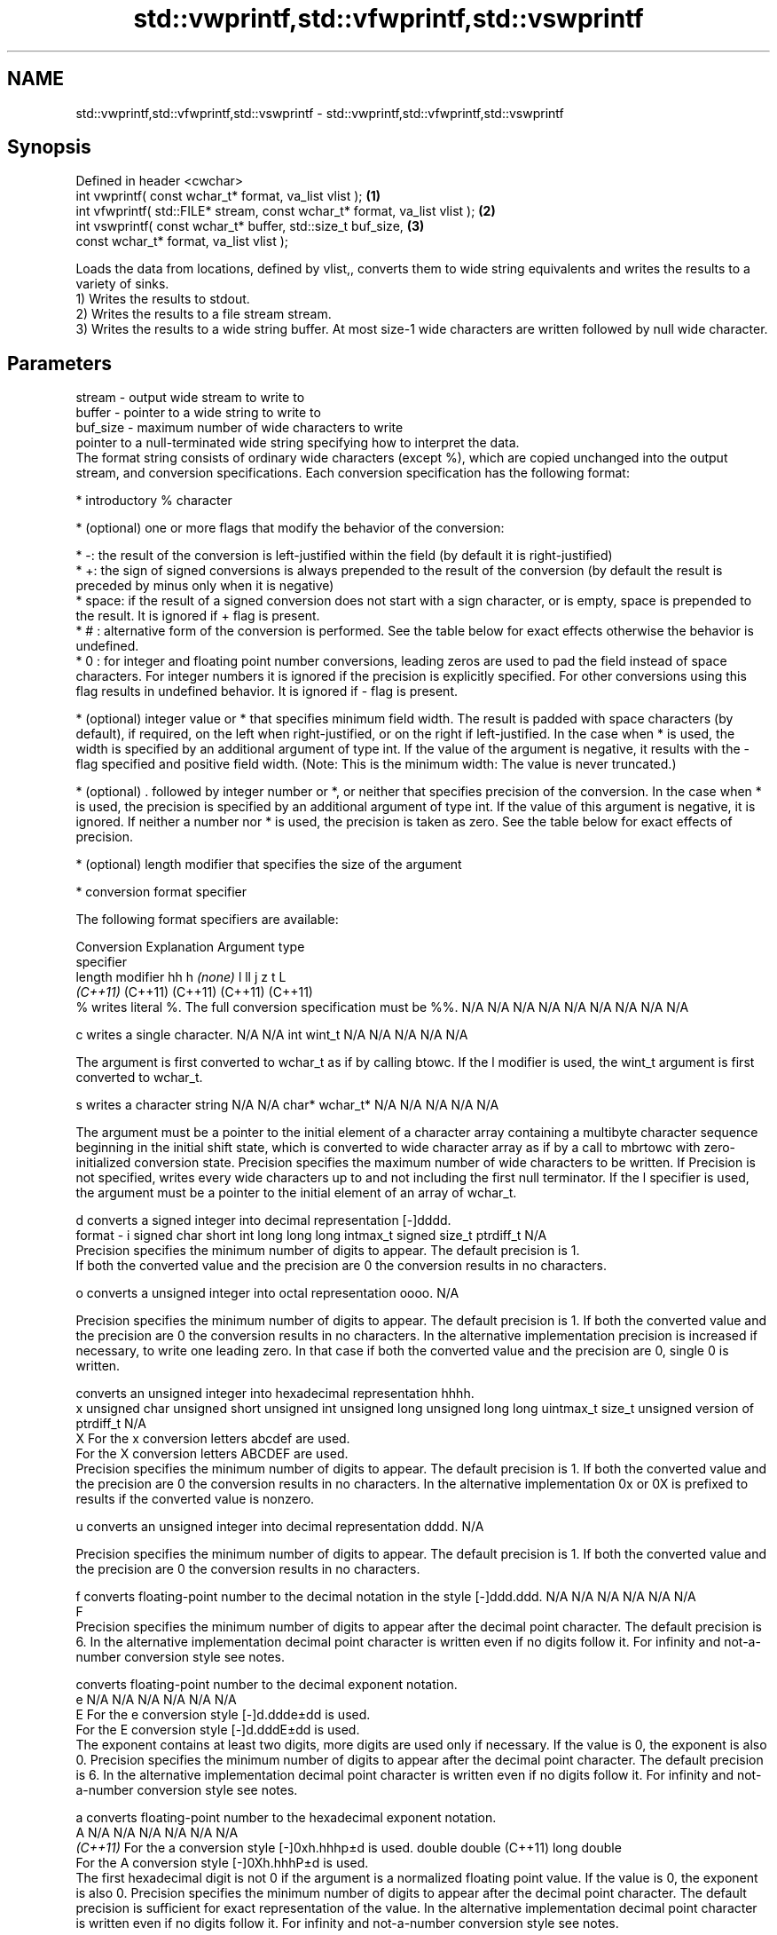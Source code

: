 .TH std::vwprintf,std::vfwprintf,std::vswprintf 3 "2020.03.24" "http://cppreference.com" "C++ Standard Libary"
.SH NAME
std::vwprintf,std::vfwprintf,std::vswprintf \- std::vwprintf,std::vfwprintf,std::vswprintf

.SH Synopsis

  Defined in header <cwchar>
  int vwprintf( const wchar_t* format, va_list vlist );                     \fB(1)\fP
  int vfwprintf( std::FILE* stream, const wchar_t* format, va_list vlist ); \fB(2)\fP
  int vswprintf( const wchar_t* buffer, std::size_t buf_size,               \fB(3)\fP
  const wchar_t* format, va_list vlist );

  Loads the data from locations, defined by vlist,, converts them to wide string equivalents and writes the results to a variety of sinks.
  1) Writes the results to stdout.
  2) Writes the results to a file stream stream.
  3) Writes the results to a wide string buffer. At most size-1 wide characters are written followed by null wide character.

.SH Parameters


  stream   - output wide stream to write to
  buffer   - pointer to a wide string to write to
  buf_size - maximum number of wide characters to write
             pointer to a null-terminated wide string specifying how to interpret the data.
             The format string consists of ordinary wide characters (except %), which are copied unchanged into the output stream, and conversion specifications. Each conversion specification has the following format:


                   * introductory % character




                   * (optional) one or more flags that modify the behavior of the conversion:



                         * -: the result of the conversion is left-justified within the field (by default it is right-justified)
                         * +: the sign of signed conversions is always prepended to the result of the conversion (by default the result is preceded by minus only when it is negative)
                         * space: if the result of a signed conversion does not start with a sign character, or is empty, space is prepended to the result. It is ignored if + flag is present.
                         * # : alternative form of the conversion is performed. See the table below for exact effects otherwise the behavior is undefined.
                         * 0 : for integer and floating point number conversions, leading zeros are used to pad the field instead of space characters. For integer numbers it is ignored if the precision is explicitly specified. For other conversions using this flag results in undefined behavior. It is ignored if - flag is present.





                   * (optional) integer value or * that specifies minimum field width. The result is padded with space characters (by default), if required, on the left when right-justified, or on the right if left-justified. In the case when * is used, the width is specified by an additional argument of type int. If the value of the argument is negative, it results with the - flag specified and positive field width. (Note: This is the minimum width: The value is never truncated.)




                   * (optional) . followed by integer number or *, or neither that specifies precision of the conversion. In the case when * is used, the precision is specified by an additional argument of type int. If the value of this argument is negative, it is ignored. If neither a number nor * is used, the precision is taken as zero. See the table below for exact effects of precision.




                   * (optional) length modifier that specifies the size of the argument




                   * conversion format specifier


             The following format specifiers are available:

             Conversion Explanation                                                                                                                                                                                                                                                                                                                                                                                                                                                                                                                                                                Argument type
             specifier
             length modifier                                                                                                                                                                                                                                                                                                                                                                                                                                                                                                                                                                       hh            h              \fI(none)\fP       l              ll                 j         z              t                             L
                                                                                                                                                                                                                                                                                                                                                                                                                                                                                                                                                                                                   \fI(C++11)\fP                                                  (C++11)            (C++11)   (C++11)        (C++11)
             %          writes literal %. The full conversion specification must be %%.                                                                                                                                                                                                                                                                                                                                                                                                                                                                                                            N/A           N/A            N/A          N/A            N/A                N/A       N/A            N/A                           N/A

             c                writes a single character.                                                                                                                                                                                                                                                                                                                                                                                                                                                                                                                                           N/A           N/A            int          wint_t         N/A                N/A       N/A            N/A                           N/A

                        The argument is first converted to wchar_t as if by calling btowc. If the l modifier is used, the wint_t argument is first converted to wchar_t.

             s                writes a character string                                                                                                                                                                                                                                                                                                                                                                                                                                                                                                                                            N/A           N/A            char*        wchar_t*       N/A                N/A       N/A            N/A                           N/A

                        The argument must be a pointer to the initial element of a character array containing a multibyte character sequence beginning in the initial shift state, which is converted to wide character array as if by a call to mbrtowc with zero-initialized conversion state. Precision specifies the maximum number of wide characters to be written. If Precision is not specified, writes every wide characters up to and not including the first null terminator. If the l specifier is used, the argument must be a pointer to the initial element of an array of wchar_t.

             d                converts a signed integer into decimal representation [-]dddd.
  format   - i                                                                                                                                                                                                                                                                                                                                                                                                                                                                                                                                                                                     signed char   short          int          long           long long          intmax_t  signed size_t  ptrdiff_t                     N/A
                        Precision specifies the minimum number of digits to appear. The default precision is 1.
                        If both the converted value and the precision are 0 the conversion results in no characters.

             o                converts a unsigned integer into octal representation oooo.                                                                                                                                                                                                                                                                                                                                                                                                                                                                                                                                                                                                                                             N/A

                        Precision specifies the minimum number of digits to appear. The default precision is 1. If both the converted value and the precision are 0 the conversion results in no characters. In the alternative implementation precision is increased if necessary, to write one leading zero. In that case if both the converted value and the precision are 0, single 0 is written.

                              converts an unsigned integer into hexadecimal representation hhhh.
             x                                                                                                                                                                                                                                                                                                                                                                                                                                                                                                                                                                                     unsigned char unsigned short unsigned int unsigned long  unsigned long long uintmax_t size_t         unsigned version of ptrdiff_t N/A
             X          For the x conversion letters abcdef are used.
                        For the X conversion letters ABCDEF are used.
                        Precision specifies the minimum number of digits to appear. The default precision is 1. If both the converted value and the precision are 0 the conversion results in no characters. In the alternative implementation 0x or 0X is prefixed to results if the converted value is nonzero.

             u                converts an unsigned integer into decimal representation dddd.                                                                                                                                                                                                                                                                                                                                                                                                                                                                                                                                                                                                                                          N/A

                        Precision specifies the minimum number of digits to appear. The default precision is 1. If both the converted value and the precision are 0 the conversion results in no characters.

             f                converts floating-point number to the decimal notation in the style [-]ddd.ddd.                                                                                                                                                                                                                                                                                                                                                                                                                                                                                      N/A           N/A                                        N/A                N/A       N/A            N/A
             F
                        Precision specifies the minimum number of digits to appear after the decimal point character. The default precision is 6. In the alternative implementation decimal point character is written even if no digits follow it. For infinity and not-a-number conversion style see notes.

                              converts floating-point number to the decimal exponent notation.
             e                                                                                                                                                                                                                                                                                                                                                                                                                                                                                                                                                                                     N/A           N/A                                        N/A                N/A       N/A            N/A
             E          For the e conversion style [-]d.ddde±dd is used.
                        For the E conversion style [-]d.dddE±dd is used.
                        The exponent contains at least two digits, more digits are used only if necessary. If the value is 0, the exponent is also 0. Precision specifies the minimum number of digits to appear after the decimal point character. The default precision is 6. In the alternative implementation decimal point character is written even if no digits follow it. For infinity and not-a-number conversion style see notes.

             a                converts floating-point number to the hexadecimal exponent notation.
             A                                                                                                                                                                                                                                                                                                                                                                                                                                                                                                                                                                                     N/A           N/A                                        N/A                N/A       N/A            N/A
             \fI(C++11)\fP    For the a conversion style [-]0xh.hhhp±d is used.                                                                                                                                                                                                                                                                                                                                                                                                                                                                                                                                                      double       double (C++11)                                                                           long double
                        For the A conversion style [-]0Xh.hhhP±d is used.
                        The first hexadecimal digit is not 0 if the argument is a normalized floating point value. If the value is 0, the exponent is also 0. Precision specifies the minimum number of digits to appear after the decimal point character. The default precision is sufficient for exact representation of the value. In the alternative implementation decimal point character is written even if no digits follow it. For infinity and not-a-number conversion style see notes.

                              converts floating-point number to decimal or decimal exponent notation depending on the value and the precision.

                        For the g conversion style conversion with style e or f will be performed.
             g          For the G conversion style conversion with style E or F will be performed.
             G          Let P equal the precision if nonzero, 6 if the precision is not specified, or 1 if the precision is 0. Then, if a conversion with style E would have an exponent of X:                                                                                                                                                                                                                                                                                                                                                                                               N/A           N/A                                        N/A                N/A       N/A            N/A

                        * if P > X ≥ −4, the conversion is with style f or F and precision P − 1 − X.
                        * otherwise, the conversion is with style e or E and precision P − 1.

                        Unless alternative representation is requested the trailing zeros are removed, also the decimal point character is removed if no fractional part is left. For infinity and not-a-number conversion style see notes.

             n                returns the number of characters written so far by this call to the function.                                                                                                                                                                                                                                                                                                                                                                                                                                                                                        signed char*  short*         int*         long*          long long*         intmax_t* signed size_t* ptrdiff_t*                    N/A

                        The result is written to the value pointed to by the argument. The specification may not contain any flag, field width, or precision.
             p          writes an implementation defined character sequence defining a pointer.                                                                                                                                                                                                                                                                                                                                                                                                                                                                                                    N/A           N/A            void*        N/A            N/A                N/A       N/A            N/A                           N/A

             The floating point conversion functions convert infinity to inf or infinity. Which one is used is implementation defined.
             Not-a-number is converted to nan or nan(char_sequence). Which one is used is implementation defined.
             The conversions F, E, G, A output INF, INFINITY, NAN instead.
             Even though %c expects int argument, it is safe to pass a char because of the integer promotion that takes place when a variadic function is called.
             The correct conversion specifications for the fixed-width character types (int8_t, etc) are defined in the header <cinttypes> (although PRIdMAX, PRIuMAX, etc is synonymous with %jd, %ju, etc).
             The memory-writing conversion specifier %n is a common target of security exploits where format strings depend on user input and is not supported by the bounds-checked printf_s family of functions.
             There is a sequence_point after the action of each conversion specifier; this permits storing multiple %n results in the same variable or, as an edge case, printing a string modified by an earlier %n within the same call.
             If a conversion specification is invalid, the behavior is undefined.

  vlist    - variable_argument_list containing the data to print


.SH Return value

  1,2) Number of wide characters written if successful or negative value if an error occurred.
  3) Number of wide characters written (not counting the terminating null wide character) if successful or negative value if an encoding error occurred or if the number of characters to be generated was equal or greater than size.

.SH Notes

  While narrow strings provide std::vsnprintf, which makes it possible to determine the required output buffer size, there is no equivalent for wide strings, and in order to determine the buffer size, the program may need to call std::vswprintf, check the result value, and reallocate a larger buffer, trying again until successful.

.SH Example


   This section is incomplete
   Reason: no example


.SH See also



  vprintf
  vfprintf
  vsprintf  prints formatted output to stdout, a file stream or a buffer
  vsnprintf using variable argument list
            \fI(function)\fP



  \fI(C++11)\fP

  wprintf   prints formatted wide character output to stdout, a file stream or a buffer
  fwprintf  \fI(function)\fP
  swprintf




